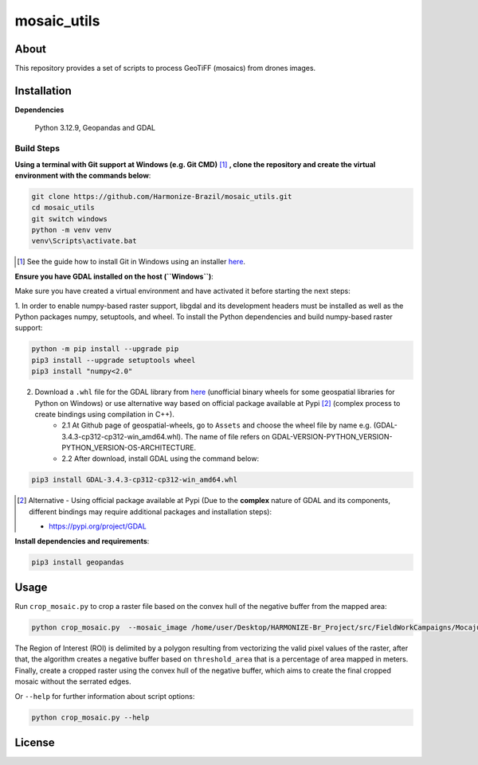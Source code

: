 =====================================
mosaic_utils 
=====================================


.. image:: https://img.shields.io/badge/License-GPLv3-green
        :target: https://github.com/Harmonize-Brazil/scripts_drone/blob/master/LICENSE
        :alt: Software License


.. image:: https://readthedocs.org/projects/scripts_drone/badge/?version=latest
        :target: https://scripts_drone.readthedocs.io/en/latest/
        :alt: Documentation Status


.. image:: https://img.shields.io/badge/lifecycle-experimental-orange.svg
        :target: https://www.tidyverse.org/lifecycle/#experimental
        :alt: Software Life Cycle


About
=====

This repository provides a set of scripts to process GeoTiFF (mosaics) from drones images. 

  
Installation
============

**Dependencies**

    Python 3.12.9, Geopandas and GDAL

Build Steps
-----------

**Using a terminal with Git support at Windows (e.g. Git CMD)** [#]_ **, clone the repository and create the virtual environment with the commands below**:

.. code-block:: shell

        git clone https://github.com/Harmonize-Brazil/mosaic_utils.git
        cd mosaic_utils
        git switch windows
        python -m venv venv
        venv\Scripts\activate.bat

.. [#] See the guide how to install Git in Windows using an installer `here <https://github.com/git-guides/install-git#install-git-on-windows>`_.


**Ensure you have GDAL installed on the host (``Windows``)**:

Make sure you have created a virtual environment and have activated it before starting the next steps:

1. In order to enable numpy-based raster support, libgdal and its development headers must be installed as well as the Python packages numpy, setuptools, and wheel. 
To install the Python dependencies and build numpy-based raster support:

.. code-block:: shell

        python -m pip install --upgrade pip 
        pip3 install --upgrade setuptools wheel
        pip3 install "numpy<2.0"

2. Download a ``.whl`` file for the GDAL library from `here <https://github.com/cgohlke/geospatial-wheels/releases>`_ (unofficial binary wheels for some geospatial libraries for Python on Windows) or use alternative way based on official package available at Pypi [#]_ (complex process to create bindings using compilation in C++).
    * 2.1 At Github page of geospatial-wheels, go to ``Assets`` and choose the wheel file by name e.g. (GDAL-3.4.3-cp312-cp312-win_amd64.whl). The name of file refers on GDAL-VERSION-PYTHON_VERSION-PYTHON_VERSION-OS-ARCHITECTURE.    
    * 2.2 After download, install GDAL using the command below:

.. code-block:: shell

        pip3 install GDAL-3.4.3-cp312-cp312-win_amd64.whl



.. [#] Alternative - Using official package available at Pypi (Due to the **complex** nature of GDAL and its components, different bindings may require additional packages and installation steps):
                                                                                                                
   * https://pypi.org/project/GDAL
   


**Install dependencies and requirements**:

.. code-block:: shell

        pip3 install geopandas
    

Usage
============

Run ``crop_mosaic.py`` to crop a raster file based on the convex hull of the negative buffer from the mapped area:

.. code-block:: shell

    python crop_mosaic.py  --mosaic_image /home/user/Desktop/HARMONIZE-Br_Project/src/FieldWorkCampaigns/Mocajuba2023/EscolaOficina_20231107/Mosaic/EscolaOficina_7nov-orthophoto.tif --threshold_area 0.005
    

The Region of Interest (ROI) is delimited by a polygon resulting from vectorizing the valid pixel values ​​of the raster, after that, the algorithm creates a negative buffer
based on ``threshold_area`` that is a percentage of area mapped in meters. Finally, create a cropped raster using the convex hull of the negative buffer, which aims to 
create the final cropped mosaic without the serrated edges.

Or ``--help`` for further information about script options:

.. code-block:: shell

    python crop_mosaic.py --help


License
=======

.. admonition::
    Copyright (C) 2025 INPE/HARMONIZE.
